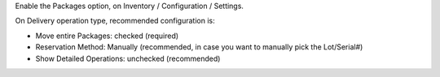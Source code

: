 Enable the Packages option, on Inventory / Configuration / Settings.

On Delivery operation type, recommended configuration is:

* Move entire Packages: checked (required)
* Reservation Method: Manually
  (recommended, in case you want to manually pick the Lot/Serial#)
* Show Detailed Operations: unchecked (recommended)
